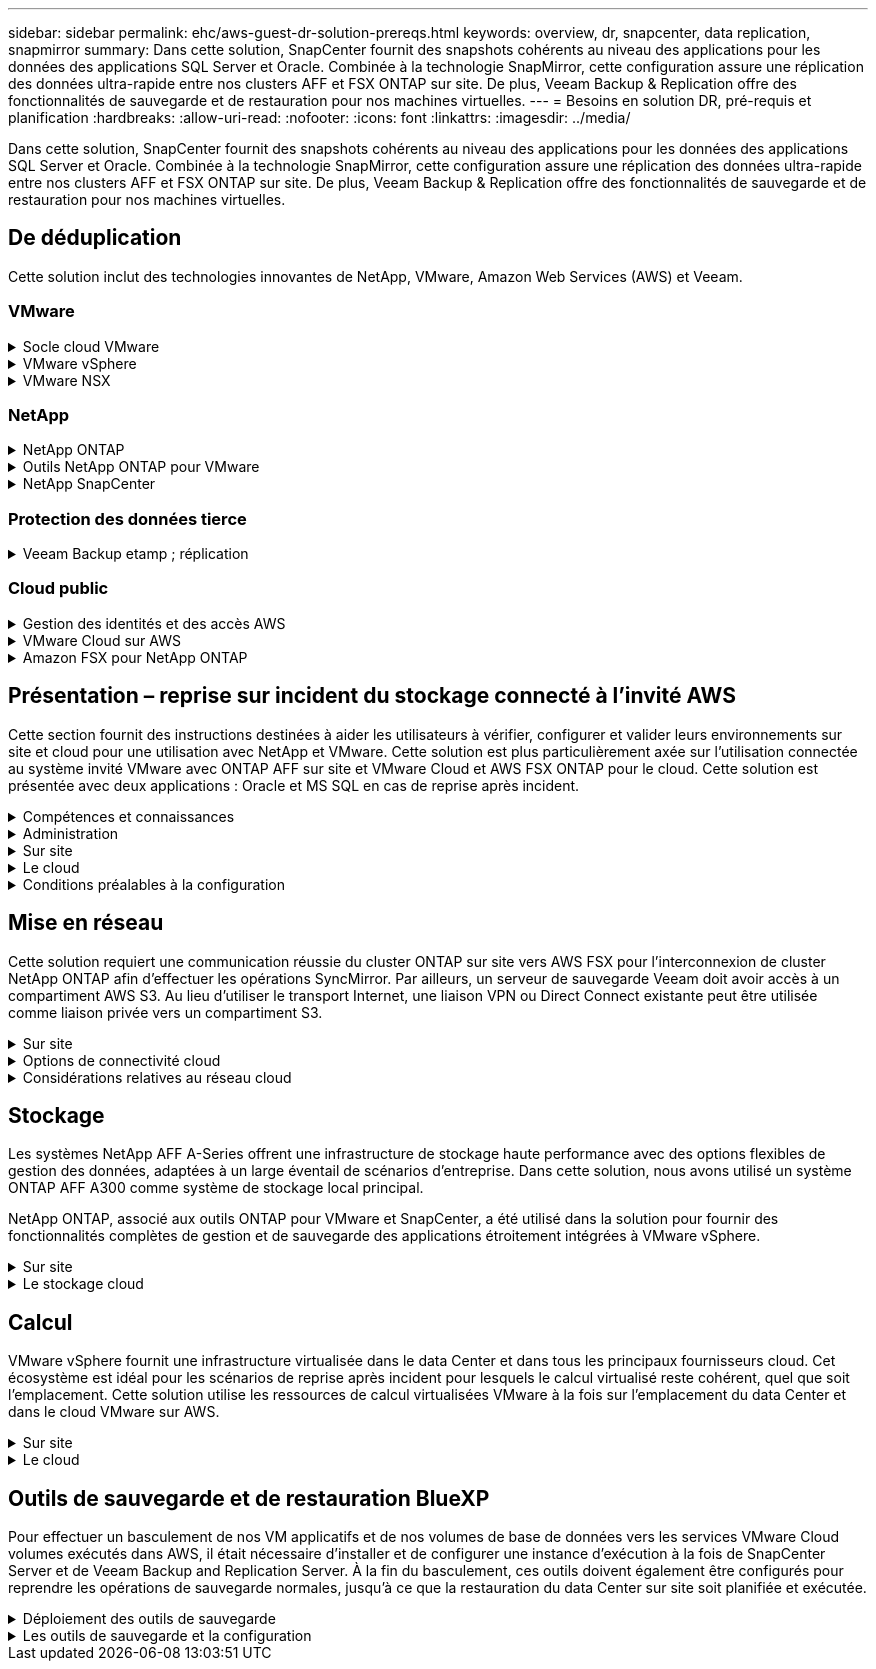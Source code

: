 ---
sidebar: sidebar 
permalink: ehc/aws-guest-dr-solution-prereqs.html 
keywords: overview, dr, snapcenter, data replication, snapmirror 
summary: Dans cette solution, SnapCenter fournit des snapshots cohérents au niveau des applications pour les données des applications SQL Server et Oracle. Combinée à la technologie SnapMirror, cette configuration assure une réplication des données ultra-rapide entre nos clusters AFF et FSX ONTAP sur site. De plus, Veeam Backup & Replication offre des fonctionnalités de sauvegarde et de restauration pour nos machines virtuelles. 
---
= Besoins en solution DR, pré-requis et planification
:hardbreaks:
:allow-uri-read: 
:nofooter: 
:icons: font
:linkattrs: 
:imagesdir: ../media/


[role="lead"]
Dans cette solution, SnapCenter fournit des snapshots cohérents au niveau des applications pour les données des applications SQL Server et Oracle. Combinée à la technologie SnapMirror, cette configuration assure une réplication des données ultra-rapide entre nos clusters AFF et FSX ONTAP sur site. De plus, Veeam Backup & Replication offre des fonctionnalités de sauvegarde et de restauration pour nos machines virtuelles.



== De déduplication

Cette solution inclut des technologies innovantes de NetApp, VMware, Amazon Web Services (AWS) et Veeam.



=== VMware

.Socle cloud VMware
[%collapsible]
====
La plateforme VMware Cloud Foundation intègre plusieurs offres de produits qui permettent aux administrateurs de provisionner les infrastructures logiques sur un environnement hétérogène. Ces infrastructures (appelées domaines) assurent des opérations cohérentes entre les clouds privés et publics. Le logiciel Cloud Foundation associé est une nomenclature qui identifie les composants prévalidés et qualifiés pour réduire les risques des clients et faciliter le déploiement.

Les composants du BOM Cloud Foundation sont les suivants :

* Créateur de cloud
* SDDC Manager
* Appliance VMware vCenter Server
* VMware ESXi
* VMware NSX
* Automatisation vRealize
* VRealize Suite Lifecycle Manager
* Insight de journalisation vRealize


Pour en savoir plus sur VMware Cloud Foundation, rendez-vous sur le https://docs.vmware.com/en/VMware-Cloud-Foundation/index.html["Documentation VMware Cloud Foundation"^].

====
.VMware vSphere
[%collapsible]
====
VMware vSphere est une plateforme de virtualisation qui transforme les ressources physiques en pools de calcul, de réseau et de stockage pouvant être utilisés pour répondre aux exigences des applications et de la charge de travail des clients. Les principaux composants de VMware vSphere sont les suivants :

* *ESXi.* cet hyperviseur VMware permet l'abstraction des processeurs de calcul, de la mémoire, du réseau et d'autres ressources et les met à disposition des machines virtuelles et des charges de travail de conteneurs.
* *VCenter.* VMware vCenter crée une expérience de gestion centralisée pour interagir avec les ressources de calcul, le réseau et le stockage dans le cadre de votre infrastructure virtuelle.


Les clients prennent conscience du potentiel de leur environnement vSphere à l'aide de NetApp ONTAP, qui propose une intégration poussée des produits, un support robuste, et des fonctionnalités puissantes et d'efficacité du stockage pour créer une architecture multicloud hybride robuste.

Pour plus d'informations sur VMware vSphere, veuillez suivre https://docs.vmware.com/en/VMware-vSphere/index.html["ce lien"^].

Pour plus d'informations sur les solutions NetApp avec VMware, suivez link:../vmware/vmware-on-netapp.html["ce lien"^].

====
.VMware NSX
[%collapsible]
====
Communément appelé hyperviseur réseau, VMware NSX utilise un modèle Software-defined pour connecter les charges de travail virtualisées. VMware NSX est omniprésent sur site et dans VMware Cloud sur AWS, où il est en mesure d'assurer la virtualisation et la sécurité du réseau pour les applications et les workloads des clients.

Pour plus d'informations sur VMware NSX, consultez https://docs.vmware.com/en/VMware-NSX-T-Data-Center/index.html["ce lien"^].

====


=== NetApp

.NetApp ONTAP
[%collapsible]
====
Depuis près de vingt ans, le logiciel NetApp ONTAP est une solution de stockage leader pour les environnements VMware vSphere. Il continue d'ajouter des fonctionnalités innovantes pour simplifier la gestion, tout en réduisant les coûts. L'association de ONTAP et de vSphere permet de réduire les dépenses liées au matériel hôte et aux logiciels VMware. Vous pouvez également protéger vos données à moindre coût grâce à des performances élevées prévisibles tout en profitant des fonctionnalités natives d'efficacité du stockage.

Pour plus d'informations sur NetApp ONTAP, suivez https://docs.vmware.com/en/VMware-Cloud-on-AWS/index.html["ce lien"^].

====
.Outils NetApp ONTAP pour VMware
[%collapsible]
====
Les outils ONTAP pour VMware combinent plusieurs plug-ins dans une seule appliance virtuelle qui permet de gérer de bout en bout le cycle de vie des machines virtuelles dans des environnements VMware qui utilisent les systèmes de stockage NetApp. Les outils ONTAP pour VMware comprennent les éléments suivants :

* *Virtual Storage Console (VSC)* exécute des tâches administratives complètes pour les machines virtuelles et les datastores grâce au stockage NetApp.
* *VASA Provider pour ONTAP.* permet une gestion basée sur des règles de stockage (SPBM) avec les volumes virtuels VMware (vvols) et le stockage NetApp.
* *Storage Replication adapter (SRA)*. Restauration de datastores vCenter et de machines virtuelles en cas de défaillance associée à VMware site Recovery Manager (SRM).


Les outils ONTAP pour VMware permettent aux utilisateurs de gérer non seulement le stockage externe, mais également de l'intégrer à vvols, ainsi qu'à VMware site Recovery Manager. Cela simplifie considérablement le déploiement et l'exploitation des systèmes de stockage NetApp à partir de votre environnement vCenter.

Pour plus d'informations sur les outils NetApp ONTAP pour VMware, suivez https://docs.netapp.com/us-en/ontap-tools-vmware-vsphere/index.html["ce lien"^].

====
.NetApp SnapCenter
[%collapsible]
====
Le logiciel SnapCenter est une plateforme qui permet de coordonner et de gérer facilement et en toute sécurité la protection de vos données sur l'ensemble des applications, bases de données et systèmes de fichiers. SnapCenter simplifie la sauvegarde, la restauration et la gestion du cycle de vie des clones en les transférant aux propriétaires d'applications, sans qu'il soit possible de superviser et de réguler l'activité au niveau des systèmes de stockage. Grâce à la gestion des données basée sur le stockage, SnapCenter améliore la performance et la disponibilité, tout en réduisant les temps consacré au développement et aux tests.

Le plug-in SnapCenter pour VMware vSphere prend en charge les opérations de sauvegarde et de restauration cohérentes avec les machines virtuelles (VM), les datastores et les disques de machines virtuelles (VMDK). Il prend également en charge les plug-ins SnapCenter spécifiques aux applications pour protéger les opérations de sauvegarde et de restauration cohérentes au niveau des applications pour les bases de données virtualisées et les systèmes de fichiers.

Pour plus d'informations sur NetApp SnapCenter, suivez https://docs.netapp.com/us-en/snapcenter/["ce lien"^].

====


=== Protection des données tierce

.Veeam Backup etamp ; réplication
[%collapsible]
====
Veeam Backup & Replication est une solution de sauvegarde, de restauration et de gestion des données pour les charges de travail cloud, virtuelles et physiques. Veeam Backup & Replication dispose d'intégrations spécialisées avec la technologie NetApp Snapshot pour une protection renforcée des environnements vSphere.

Pour plus d'informations sur Veeam Backup & Replication, consultez https://www.veeam.com/vm-backup-recovery-replication-software.html["ce lien"^].

====


=== Cloud public

.Gestion des identités et des accès AWS
[%collapsible]
====
Les environnements AWS contiennent une grande variété de produits, notamment le calcul, le stockage, les bases de données, le réseau, l'analytique et bien plus encore pour permettre aux entreprises de relever les défis. Les entreprises doivent être en mesure de définir qui est autorisé à accéder à ces produits, services et ressources. Il est tout aussi important de déterminer dans quelles conditions les utilisateurs sont autorisés à manipuler, modifier ou ajouter des configurations.

AWS Identity and Access Management (AIM) propose un plan de contrôle sécurisé pour la gestion de l'accès aux services et produits AWS. Des utilisateurs, des clés d'accès et des autorisations correctement configurés permettent de déployer VMware Cloud sur AWS et Amazon FSX.

Pour plus d'informations sur AIM, suivez la https://docs.aws.amazon.com/iam/index.html["ce lien"^].

====
.VMware Cloud sur AWS
[%collapsible]
====
VMware Cloud sur AWS permet au logiciel SDDC de VMware d'entreprise d'accéder au cloud AWS grâce à un accès optimisé aux services AWS natifs. Optimisée par VMware Cloud Foundation, VMware Cloud on AWS intègre les produits de virtualisation du calcul, du stockage et du réseau de VMware (VMware vSphere, VMware VSAN et VMware NSX), ainsi que la solution de gestion de VMware vCenter Server, optimisée pour s'exécuter sur une infrastructure AWS dédiée, élastique et sans système d'exploitation.

Pour plus d'informations sur VMware Cloud sur AWS, suivez https://docs.vmware.com/en/VMware-Cloud-on-AWS/index.html["ce lien"^].

====
.Amazon FSX pour NetApp ONTAP
[%collapsible]
====
Amazon FSX pour NetApp ONTAP est un système ONTAP entièrement intégré et entièrement géré, disponible en tant que service AWS natif. Il repose sur NetApp ONTAP et comprend des fonctionnalités déjà connues tout en offrant la simplicité d'un service cloud entièrement géré.

Amazon FSX pour ONTAP offre une prise en charge multiprotocole pour divers types de calcul, notamment VMware dans le cloud public ou sur site. Disponible pour les cas d'utilisation connectés à l'invité et les datastores NFS dans la présentation technique, Amazon FSX pour ONTAP permet aux entreprises de bénéficier des fonctionnalités familières de leurs environnements sur site et dans le cloud.

Pour plus d'informations sur Amazon FSX pour NetApp ONTAP, suivez https://aws.amazon.com/fsx/netapp-ontap/["ce lien"].

====


== Présentation – reprise sur incident du stockage connecté à l'invité AWS

Cette section fournit des instructions destinées à aider les utilisateurs à vérifier, configurer et valider leurs environnements sur site et cloud pour une utilisation avec NetApp et VMware. Cette solution est plus particulièrement axée sur l'utilisation connectée au système invité VMware avec ONTAP AFF sur site et VMware Cloud et AWS FSX ONTAP pour le cloud. Cette solution est présentée avec deux applications : Oracle et MS SQL en cas de reprise après incident.

.Compétences et connaissances
[%collapsible]
====
Plusieurs compétences et informations sont nécessaires pour accéder à Cloud Volumes Service pour AWS :

* Accès et connaissance de votre environnement sur site VMware et ONTAP.
* Accès à VMware Cloud et AWS, et connaissance de cette solution.
* L'accès à AWS et Amazon FSX ONTAP et leurs connaissances.
* Connaissance des ressources SDDC et AWS
* Connaissance de la connectivité réseau entre vos ressources sur site et cloud.
* Connaissances approfondies des scénarios de reprise après incident
* Connaissance pratique des applications déployées sur VMware.


====
.Administration
[%collapsible]
====
Qu'ils interagissent avec les ressources sur site ou dans le cloud, les utilisateurs et les administrateurs doivent avoir la possibilité et les droits de provisionner ces ressources là où ils en ont besoin, selon leurs autorisations. L'interaction de vos rôles et de vos autorisations pour les systèmes sur site, notamment ONTAP et VMware, ainsi que vos ressources cloud, y compris VMware Cloud et AWS, est essentielle à la réussite du déploiement du cloud hybride.

Les tâches d'administration suivantes doivent être en place pour concevoir une solution de reprise après incident avec VMware et ONTAP sur site et VMware Cloud sur AWS et FSX ONTAP.

* Rôles et comptes permettant de provisionner les éléments suivants :
+
** Les ressources de stockage de ONTAP
** Machines virtuelles VMware, datastores, etc
** VPC AWS et groupes de sécurité


* Le provisionnement d'un environnement VMware sur site et d'un environnement ONTAP
* Environnement cloud VMware
* Un système de fichiers Amazon pour FSX pour ONTAP
* Connectivité entre votre environnement sur site et AWS
* Connectivité pour votre VPC AWS


====
.Sur site
[%collapsible]
====
L'environnement virtuel VMware inclut des licences d'hôtes ESXi, de VMware vCenter Server, de réseau NSX et d'autres composants, comme illustré dans la figure suivante. Toutes les licences sont proposées différemment, et il est important de comprendre comment les composants sous-jacents consomment la capacité disponible sous licence.

image::dr-vmc-aws-image2.png[dr vmc aws image2]

.Hôtes ESXi
[%collapsible]
=====
Dans un environnement VMware, les hôtes de calcul sont déployés avec ESXi. Lorsqu'elle est sous licence avec vSphere sur différents niveaux de capacité, les machines virtuelles peuvent tirer parti des processeurs physiques sur chaque hôte et des fonctionnalités autorisées applicables.

=====
.VMware vCenter
[%collapsible]
=====
La gestion des hôtes ESXi et du stockage est l'une des nombreuses fonctionnalités mises à la disposition de l'administrateur VMware avec vCenter Server. À partir de VMware vCenter 7.0, trois éditions de VMware vCenter sont disponibles, en fonction de la licence :

* VCenter Server Essentials
* VCenter Server Foundation
* Standard du serveur vCenter


=====
.VMware NSX
[%collapsible]
=====
VMware NSX fournit aux administrateurs la flexibilité requise pour activer des fonctionnalités avancées. Les fonctions sont activées en fonction de la version de NSX-T Edition sous licence :

* Professionnel
* Avancé
* Enterprise plus
* Bureau distant/succursale


=====
.NetApp ONTAP
[%collapsible]
=====
Les licences avec NetApp ONTAP désignent la façon dont les administrateurs peuvent accéder à différentes fonctionnalités de stockage. Une licence est un enregistrement d'un ou plusieurs droits logiciels. L'installation de clés de licence, également appelées codes de licence, vous permet d'utiliser certaines fonctionnalités ou services sur votre système de stockage. Par exemple, ONTAP prend en charge tous les principaux protocoles client standard (NFS, SMB, FC, FCoE, iSCSI, Et NVMe/FC) via la licence.

Les licences de fonctions Data ONTAP sont émises sous forme de packages, chacun contenant plusieurs fonctions ou une seule fonctionnalité. Un package nécessite une clé de licence et l'installation de la clé vous permet d'accéder à toutes les fonctionnalités du package.

Les types de licence sont les suivants :

* *Licence verrouillée par un nœud.* l'installation d'une licence verrouillée par un nœud donne droit à la fonctionnalité sous licence d'un nœud. Pour que le cluster utilise la fonctionnalité sous licence, au moins un nœud doit être sous licence pour la fonctionnalité.
* *Licence maître/site.* Une licence maître ou site n'est pas liée à un numéro de série de système spécifique. Lorsque vous installez une licence de site, tous les nœuds du cluster ont droit à la fonctionnalité sous licence.
* *Licence de démonstration/temporaire.* une licence de démonstration ou temporaire expire après un certain temps. Cette licence vous permet d'essayer certaines fonctionnalités logicielles sans avoir à acheter de droits.
* *Licence de capacité (ONTAP Select et FabricPool uniquement).* une instance ONTAP Select est concédée sous licence en fonction de la quantité de données que l'utilisateur souhaite gérer. À partir de ONTAP 9.4, FabricPool nécessite une licence de capacité pour être utilisée avec un niveau de stockage tiers (par exemple, AWS).


=====
.NetApp SnapCenter
[%collapsible]
=====
SnapCenter nécessite plusieurs licences pour permettre les opérations de protection des données. Le type de licence SnapCenter que vous installez dépend de votre environnement de stockage et des fonctionnalités que vous souhaitez utiliser. La licence SnapCenter Standard protège les applications, les bases de données, les systèmes de fichiers et les machines virtuelles. Avant d'ajouter un système de stockage à SnapCenter, vous devez installer une ou plusieurs licences SnapCenter.

Pour assurer la protection des applications, des bases de données, des systèmes de fichiers et des machines virtuelles, vous devez disposer d'une licence standard basée sur le contrôleur installée sur votre système de stockage FAS ou AFF, ou d'une licence standard basée sur la capacité, installée sur vos plateformes ONTAP Select et Cloud Volumes ONTAP.

Consultez les conditions préalables suivantes à la sauvegarde SnapCenter pour cette solution :

* Un partage de volume et SMB créé sur le système ONTAP sur site pour localiser la base de données sauvegardée et les fichiers de configuration.
* Relation SnapMirror entre le système ONTAP sur site et FSX ou CVO dans le compte AWS. Utilisé pour le transport de l'instantané contenant la base de données SnapCenter sauvegardée et les fichiers de configuration.
* Windows Server installé dans le compte cloud, soit sur une instance EC2, soit sur une VM dans le SDDC VMware Cloud.
* SnapCenter installé sur l'instance Windows EC2 ou le VM dans VMware Cloud.


=====
.MS SQL
[%collapsible]
=====
Dans le cadre de cette validation, nous utilisons MS SQL pour démontrer la reprise sur incident.

Pour plus d'informations sur les meilleures pratiques avec MS SQL et NetApp ONTAP, vous pouvez suivre https://www.netapp.com/media/8585-tr4590.pdf["ce lien"^].

=====
.Oracle
[%collapsible]
=====
Dans le cadre de cette validation, nous utilisons ORACLE pour démontrer la reprise sur incident. Pour plus d'informations sur les meilleures pratiques avec ORACLE et NetApp ONTAP, vous pouvez suivre https://docs.netapp.com/us-en/ontap-apps-dbs/oracle/oracle-overview.html["ce lien"^].

=====
.Veeam
[%collapsible]
=====
Dans le cadre de cette validation, nous utilisons Veeam pour démontrer la reprise sur incident. Pour plus d'informations sur les meilleures pratiques avec Veeam et NetApp ONTAP, vous trouverez ci-dessous https://www.veeam.com/wp-netapp-configuration-best-practices-guide.html["ce lien"^].

=====
====
.Le cloud
[%collapsible]
====
.AWS
[%collapsible]
=====
Vous devez être en mesure d'effectuer les tâches suivantes :

* Déployer et configurer des services de domaine.
* Déployez ONTAP FSX en fonction des exigences des applications dans un VPC donné.
* Configurez le cloud VMware sur la passerelle de calcul AWS pour permettre le trafic depuis FSX ONTAP.
* Configurez un groupe de sécurité AWS pour permettre la communication entre VMware Cloud sur les sous-réseaux AWS et les sous-réseaux VPC AWS lors du déploiement du service FSX ONTAP.


=====
.Cloud VMware
[%collapsible]
=====
Vous devez être en mesure d'effectuer les tâches suivantes :

* Configurer VMware Cloud sur un SDDC AWS


=====
.Vérification du compte Cloud Manager
[%collapsible]
=====
Les ressources doivent être déployées avec NetApp Cloud Manager. Pour vérifier que vous pouvez effectuer les tâches suivantes :

* https://docs.netapp.com/us-en/cloud-manager-setup-admin/task-signing-up.html["Inscrivez-vous à Cloud Central"^] si ce n'est pas déjà fait.
* https://docs.netapp.com/us-en/cloud-manager-setup-admin/task-logging-in.html["Connectez-vous à Cloud Manager"^].
* https://docs.netapp.com/us-en/cloud-manager-setup-admin/task-setting-up-netapp-accounts.html["Configurez des espaces de travail et des utilisateurs"^].
* https://docs.netapp.com/us-en/cloud-manager-setup-admin/concept-connectors.html["Créer un connecteur"^].


=====
.Amazon FSX pour NetApp ONTAP
[%collapsible]
=====
Une fois un compte AWS créé, vous devez pouvoir effectuer la tâche suivante :

* Créez un utilisateur d'administration IAM capable de provisionner Amazon FSX pour le système de fichiers NetApp ONTAP.


=====
====
.Conditions préalables à la configuration
[%collapsible]
====
Étant donné les différentes topologies dont les clients disposent, cette section se concentre sur les ports nécessaires pour permettre la communication entre les ressources sur site et dans le cloud.

.Points requis pour les ports et le pare-feu
[%collapsible]
=====
Les tableaux suivants décrivent les ports qui doivent être activés dans l'ensemble de votre infrastructure.

Pour obtenir la liste plus complète des ports requis pour le logiciel Veeam Backup & Replication, suivez ces instructions https://helpcenter.veeam.com/docs/backup/vsphere/used_ports.html?zoom_highlight=port+requirements&ver=110["ce lien"^].

Pour obtenir une liste plus complète des ports requis pour SnapCenter, suivez la https://docs.netapp.com/ocsc-41/index.jsp?topic=%2Fcom.netapp.doc.ocsc-isg%2FGUID-6B5E4464-FE9A-4D2A-B526-E6F4298C9550.html["ce lien"^].

Le tableau suivant répertorie la configuration requise pour les ports Veeam pour Microsoft Windows Server.

|===
| De | À | Protocole | Port | Remarques 


| Serveur de sauvegarde | Serveur Microsoft Windows | TCP | 445 | Port requis pour le déploiement des composants Veeam Backup & Replication. 


| Proxy de sauvegarde |  | TCP | 6160 | Port par défaut utilisé par le service Veeam installer. 


| Référentiel de sauvegarde |  | TCP | 2500 à 3500 | Plage par défaut de ports utilisés comme canaux de transmission de données et pour la collecte de fichiers journaux. 


| Montez le serveur |  | TCP | 6162 | Port par défaut utilisé par le Data Mover Veeam. 
|===

NOTE: Pour chaque connexion TCP utilisée par un travail, un port de cette plage est affecté.

Le tableau suivant répertorie la configuration requise pour les ports Veeam pour Linux Server.

|===
| De | À | Protocole | Port | Remarques 


| Serveur de sauvegarde | Serveur Linux | TCP | 22 | Port utilisé comme canal de contrôle de la console vers l'hôte Linux cible. 


|  |  | TCP | 6162 | Port par défaut utilisé par le Data Mover Veeam. 


|  |  | TCP | 2500 à 3500 | Plage par défaut de ports utilisés comme canaux de transmission de données et pour la collecte de fichiers journaux. 
|===

NOTE: Pour chaque connexion TCP utilisée par un travail, un port de cette plage est affecté.

Le tableau suivant répertorie la configuration requise pour le port de Veeam Backup Server.

|===
| De | À | Protocole | Port | Remarques 


| Serveur de sauvegarde | Serveur vCenter | HTTPS, TCP | 443 | Port par défaut utilisé pour les connexions à vCenter Server. Port utilisé comme canal de contrôle de la console vers l'hôte Linux cible. 


|  | Microsoft SQL Server hébergeant la base de données de configuration Veeam Backup & Replication | TCP | 1443 | Port utilisé pour la communication avec Microsoft SQL Server sur lequel la base de données de configuration Veeam Backup & Replication est déployée (si vous utilisez une instance par défaut de Microsoft SQL Server). 


|  | Serveur DNS avec résolution de nom de tous les serveurs de sauvegarde | TCP | 3389 | Port utilisé pour la communication avec le serveur DNS 
|===

NOTE: Si vous utilisez vCloud Director, veillez à ouvrir le port 443 sur les serveurs vCenter sous-jacents.

Le tableau suivant répertorie la configuration requise pour le port de Veeam Backup Proxy.

|===
| De | À | Protocole | Port | Remarques 


| Serveur de sauvegarde | Proxy de sauvegarde | TCP | 6210 | Port par défaut utilisé par le service d'intégration Veeam Backup VSS pour créer un snapshot VSS au cours de la sauvegarde de partage de fichiers SMB. 


| Proxy de sauvegarde | Serveur vCenter | TCP | 1443 | Port de service Web VMware par défaut pouvant être personnalisé dans les paramètres de vCenter. 
|===
Le tableau suivant répertorie les exigences en matière de ports SnapCenter.

|===
| Type de port | Protocole | Port | Remarques 


| Port de gestion SnapCenter | HTTPS | 8146 | Ce port est utilisé pour la communication entre le client SnapCenter (l'utilisateur SnapCenter) et le serveur SnapCenter. Utilisé également pour la communication entre les hôtes du plug-in et le serveur SnapCenter. 


| Port de communication SMCore de SnapCenter | HTTPS | 8043 | Ce port est utilisé pour la communication entre le serveur SnapCenter et les hôtes sur lesquels les plug-ins SnapCenter sont installés. 


| Hôtes du plug-in Windows, installation | TCP | 135 février 445 | Ces ports sont utilisés pour la communication entre le serveur SnapCenter et l'hôte sur lequel le plug-in est installé. Les orifices peuvent être fermés après l'installation. De plus, Windows Instrumentation Services recherche les ports 49152 à 65535, qui doivent être ouverts. 


| Hôtes de plug-in Linux, installation | SSH | 22 | Ces ports sont utilisés pour la communication entre le serveur SnapCenter et l'hôte sur lequel le plug-in est installé. Les ports sont utilisés par SnapCenter pour copier les binaires du package vers les hôtes du plug-in Linux. 


| Package de plug-ins SnapCenter pour Windows/Linux | HTTPS | 8145 | Ce port est utilisé pour la communication entre SMCore et les hôtes sur lesquels les plug-ins SnapCenter sont installés. 


| Port du serveur VMware vSphere vCenter | HTTPS | 443 | Ce port est utilisé pour la communication entre le plug-in SnapCenter pour VMware vSphere et le serveur vCenter. 


| Plug-in SnapCenter pour port VMware vSphere | HTTPS | 8144 | Ce port est utilisé pour les communications à partir du client Web vCenter vSphere et du serveur SnapCenter. 
|===
=====
====


== Mise en réseau

Cette solution requiert une communication réussie du cluster ONTAP sur site vers AWS FSX pour l'interconnexion de cluster NetApp ONTAP afin d'effectuer les opérations SyncMirror. Par ailleurs, un serveur de sauvegarde Veeam doit avoir accès à un compartiment AWS S3. Au lieu d'utiliser le transport Internet, une liaison VPN ou Direct Connect existante peut être utilisée comme liaison privée vers un compartiment S3.

.Sur site
[%collapsible]
====
ONTAP prend en charge tous les principaux protocoles de stockage utilisés pour la virtualisation, y compris iSCSI, Fibre Channel (FC), Fibre Channel over Ethernet (FCoE) ou NVMe/FC (non-volatile Memory Express over Fibre Channel) pour les environnements SAN. ONTAP supporte également les protocoles NFS (v3 et v4.1) et SMB ou S3 pour les connexions invité. Vous pouvez choisir ce qui fonctionne le mieux pour votre environnement et combiner des protocoles en fonction de vos besoins sur un seul système. Par exemple, vous pouvez augmenter l'utilisation générale des datastores NFS en utilisant quelques LUN iSCSI ou des partages invités.

Cette solution exploite les datastores NFS pour les datastores sur site pour les disques VMDK invités et iSCSI et NFS pour les données d'applications invité.

.Réseaux clients
[%collapsible]
=====
Les ports réseau VMkernel et le réseau Software-defined assurent la connectivité aux hôtes ESXi afin de communiquer avec des éléments externes à l'environnement VMware. La connectivité dépend du type d'interfaces VMkernel utilisées.

Pour cette solution, les interfaces VMkernel suivantes ont été configurées :

* Gestion
* VMotion
* NFS
* ISCSI


=====
.Réseaux de stockage provisionnés
[%collapsible]
=====
Une LIF (Logical interface) représente un point d'accès réseau à un nœud du cluster. Cela permet la communication avec les machines virtuelles de stockage qui hébergent les données auxquelles les clients ont accès. Vous pouvez configurer les LIF sur les ports sur lesquels le cluster envoie et reçoit des communications sur le réseau.

Pour cette solution, la LIF est configurée pour les protocoles de stockage suivants :

* NFS
* ISCSI


=====
====
.Options de connectivité cloud
[%collapsible]
====
Les clients disposent de nombreuses options pour connecter leur environnement sur site à des ressources cloud, notamment pour le déploiement de topologies VPN ou Direct Connect.

.Réseau privé virtuel (VPN)
[%collapsible]
=====
Les VPN (réseaux privés virtuels) sont souvent utilisés pour créer un tunnel IPSec sécurisé avec des réseaux Internet ou MPLS privés. Un VPN est facile à configurer, mais il manque de fiabilité (si basé sur Internet) et de vitesse. Le point final peut être résilié dans le VPC AWS ou dans le SDDC VMware Cloud. Pour cette solution de reprise après incident, nous avons créé la connectivité à AWS FSX pour NetApp ONTAP à partir du réseau sur site. Il peut donc être résilié sur le VPC AWS (Virtual Private Gateway ou Transit Gateway) où FSX pour NetApp ONTAP est connecté.

La configuration VPN peut être basée sur une route ou sur des règles. Avec une configuration basée sur une route, les points de terminaison échangent automatiquement les routes et la configuration apprend la route vers les sous-réseaux nouvellement créés. Avec une configuration basée sur des règles, vous devez définir les sous-réseaux locaux et distants et, lorsque de nouveaux sous-réseaux sont ajoutés et autorisés à communiquer dans le tunnel IPSec, vous devez mettre à jour les routes.


NOTE: Si le tunnel VPN IPSec n'est pas créé sur la passerelle par défaut, les routes réseau distantes doivent être définies dans les tables de routage via le point d'extrémité du tunnel VPN local.

La figure suivante illustre les options de connexion VPN types.

image::dr-vmc-aws-image3.png[dr vmc aws image3]

=====
.Connexion directe
[%collapsible]
=====
Direct Connect fournit une liaison dédiée au réseau AWS. Les connexions dédiées créent des liaisons vers AWS à l'aide d'un port Ethernet de 1 Gbits/s, 10 Gbits/s ou 100 Gbits/s. Les partenaires AWS Direct Connect offrent des connexions hébergées via des liaisons réseau établies entre eux et AWS, et sont disponibles de 50 Mbit/s à 10 Gbit/s. Par défaut, le trafic est non chiffré. Toutefois, des options sont disponibles pour sécuriser le trafic avec MACsec ou IPsec. MACsec fournit un cryptage de couche 2 tandis que IPSec fournit un cryptage de couche 3. MACsec fournit une meilleure sécurité en masquant les appareils qui communiquent.

Les clients doivent disposer de leur équipement de routeur sur un site AWS Direct Connect. Pour ce faire, vous pouvez travailler avec le réseau de partenaires AWS (APN). Une connexion physique est établie entre ce routeur et le routeur AWS. Pour permettre l'accès à FSX pour NetApp ONTAP sur VPC, vous devez disposer d'une interface virtuelle privée ou d'une interface virtuelle de transit à partir de Direct Connect vers un VPC. Son interface virtuelle privée limite l'évolutivité de la connexion Direct Connect vers VPC.

La figure suivante illustre les options de l'interface Direct Connect.

image::dr-vmc-aws-image4.png[dr vmc aws image4]

=====
.Passerelle de transit
[%collapsible]
=====
La passerelle de transit est une structure au niveau de la région qui permet une évolutivité accrue d'une connexion Direct Connect-to-VPC dans une région. Si une connexion inter-région est nécessaire, les passerelles de transit doivent être pétrées. Pour plus d'informations, consultez la https://docs.aws.amazon.com/directconnect/latest/UserGuide/Welcome.html["Documentation AWS Direct Connect"^].

=====
====
.Considérations relatives au réseau cloud
[%collapsible]
====
Dans le cloud, l'infrastructure réseau sous-jacente est gérée par le fournisseur de services cloud, tandis que les clients doivent gérer les réseaux de VPC, les sous-réseaux, les tables d'acheminement, etc. Ils doivent également gérer les segments de réseau NSX à la périphérie de calcul. Le SDDC regroupe les routes pour le VPC et Transit Connect externe.

Lorsque la solution FSX pour NetApp ONTAP avec disponibilité de plusieurs zones de disponibilité est déployée sur un VPC connecté au cloud VMware, le trafic iSCSI reçoit les mises à jour de la table d'acheminement nécessaires pour permettre la communication. Par défaut, aucune route n'est disponible depuis VMware Cloud vers le sous-réseau NFS/SMB ONTAP FSX sur le VPC connecté pour les déploiements en plusieurs zones de disponibilité. Pour définir ce routage, nous avons utilisé le groupe VMware Cloud SDDC, qui est une passerelle de transit gérée par VMware, afin de permettre la communication entre les SDDC VMware Cloud dans la même région, ainsi qu'avec les VPC externes et d'autres passerelles de transit.


NOTE: Des coûts de transfert de données sont associés à l'utilisation d'une passerelle de transit. Pour plus de détails sur les coûts spécifiques à une région, voir https://aws.amazon.com/transit-gateway/pricing/["ce lien"^].

Le déploiement de VMware Cloud SDDC peut s'effectuer dans une zone de disponibilité unique, à l'instar d'un seul data Center. Une option de cluster étendu est également disponible, ce qui ressemble à une solution NetApp MetroCluster qui offre une plus grande disponibilité et réduit les temps d'indisponibilité en cas de défaillance de zone de disponibilité.

Pour minimiser les coûts de transfert de données, conservez les instances ou services VMware Cloud SDDC et AWS dans la même zone de disponibilité. Il est préférable de la comparer avec un ID de zone de disponibilité plutôt qu'avec un nom, car AWS fournit la liste de commandes AZ propre au compte afin de répartir la charge entre les zones de disponibilité. Par exemple, un compte (US-East-1a) pourrait indiquer l'ID AZ 1 alors qu'un autre compte (US-East-1c) peut désigner l'ID AZ 1. L'ID de zone de disponibilité peut être récupéré de plusieurs façons. Dans l'exemple suivant, nous avons récupéré l'ID AZ du sous-réseau VPC.

image::dr-vmc-aws-image5.png[dr vmc aws image5]

Dans le SDDC VMware Cloud, la gestion du réseau est gérée avec NSX, et la passerelle de périphérie (routeur Tier 0) qui gère le port de liaison ascendante du trafic Nord-Sud est connectée au VPC AWS. La passerelle de calcul et les passerelles de gestion (routeurs de niveau 1) gèrent le trafic est-ouest. Si les ports de liaison ascendante de la périphérie sont utilisés de manière intensive, vous pouvez créer des groupes de trafic à associer à des adresses IP ou des sous-réseaux spécifiques à l'hôte. La création d'un groupe de trafic crée des nœuds de périphérie supplémentaires pour séparer le trafic. Vérifier le https://docs.vmware.com/en/VMware-Cloud-on-AWS/services/com.vmware.vmc-aws-networking-security/GUID-306D3EDC-F94E-4216-B306-413905A4A784.html["Documentation VMware"^] Nombre minimal d'hôtes vSphere requis pour utiliser une configuration multi-périphérie.

.Réseaux clients
[%collapsible]
=====
Lorsque vous provisionnez l'SDDC VMware Cloud, les ports VMKernel sont déjà configurés et sont prêts à être utilisés. VMware gère ces ports, sans qu'aucune mise à jour ne soit nécessaire.

La figure suivante illustre un exemple d'informations sur le VMKernel de l'hôte.

image::dr-vmc-aws-image6.png[dr vmc aws image6]

=====
.Réseaux de stockage provisionnés (iSCSI, NFS)
[%collapsible]
=====
Pour les réseaux de stockage invités d'ordinateurs virtuels, nous créons généralement des groupes de ports. Avec NSX, nous créons des segments qui sont utilisés sur vCenter en tant que groupes de ports. Comme les réseaux de stockage se trouvent dans un sous-réseau routable, vous pouvez accéder aux LUN ou monter les exportations NFS à l'aide de la carte réseau par défaut, même sans créer de segments de réseau distincts. Pour séparer le trafic de stockage, vous pouvez créer des segments supplémentaires, définir des règles et contrôler la taille de MTU sur ces segments. Pour assurer la tolérance aux pannes, il est préférable d'avoir au moins deux segments dédiés au réseau de stockage. Comme nous l'avons mentionné précédemment, si la bande passante de liaison ascendante devient un problème, vous pouvez créer des groupes de trafic et attribuer des préfixes IP et des passerelles pour effectuer un routage basé sur la source.

Nous recommandons de faire correspondre les segments du SDDC de reprise après incident à l'environnement source pour éviter de deviner le mappage de segments de réseau lors du basculement.

=====
.Groupes de sécurité
[%collapsible]
=====
De nombreuses options de sécurité offrent une communication sécurisée sur le VPC AWS et le réseau SDDC VMware Cloud. Dans le réseau VMware Cloud SDDC, vous pouvez utiliser le flux de trace de NSX pour identifier le chemin, y compris les règles utilisées. Ensuite, vous pouvez utiliser un analyseur réseau sur le réseau VPC pour identifier le chemin, notamment les tables de routage, les groupes de sécurité et les listes de contrôle d'accès au réseau, qui sont consommées pendant le flux.

=====
====


== Stockage

Les systèmes NetApp AFF A-Series offrent une infrastructure de stockage haute performance avec des options flexibles de gestion des données, adaptées à un large éventail de scénarios d'entreprise. Dans cette solution, nous avons utilisé un système ONTAP AFF A300 comme système de stockage local principal.

NetApp ONTAP, associé aux outils ONTAP pour VMware et SnapCenter, a été utilisé dans la solution pour fournir des fonctionnalités complètes de gestion et de sauvegarde des applications étroitement intégrées à VMware vSphere.

.Sur site
[%collapsible]
====
Nous avons utilisé le stockage ONTAP pour les datastores VMware qui hébergeaient les machines virtuelles et leurs fichiers VMDK. VMware prend en charge plusieurs protocoles de stockage pour les datastores connectés. Dans cette solution, nous avons utilisé des volumes NFS pour les datastores sur les hôtes ESXi. Cependant, les systèmes de stockage ONTAP prennent en charge tous les protocoles pris en charge par VMware.

La figure suivante décrit les options de stockage VMware.

image::dr-vmc-aws-image7.png[dr vmc aws image7]

Les volumes ONTAP ont été utilisés pour le stockage connecté aux invités iSCSI et NFS pour nos machines virtuelles applicatives. Nous avons utilisé les protocoles de stockage suivants pour les données d'application :

* Volumes NFS pour les fichiers de base de données Oracle connectés à l'invité.
* LUN iSCSI pour les bases de données Microsoft SQL Server connectées à l'invité et les journaux de transactions.


|===
| Système d'exploitation | Type de base de données | Protocole de stockage | Description du volume 


| Windows Server 2019 | SQL Server 2019 | ISCSI | Fichiers de base de données 


|  |  | ISCSI | Fichiers journaux 


| Oracle Linux 8.5 | Oracle 19c | NFS | Binaire Oracle 


|  |  | NFS | Données Oracle 


|  |  | NFS | Fichiers de restauration Oracle 
|===
Nous avons également utilisé le stockage ONTAP pour le référentiel de sauvegarde Veeam principal ainsi que pour une cible de sauvegarde pour les sauvegardes de base de données SnapCenter.

* Partage SMB pour le référentiel de sauvegarde Veeam.
* Partage SMB en tant que cible des sauvegardes de bases de données SnapCenter.


====
.Le stockage cloud
[%collapsible]
====
Cette solution inclut VMware Cloud sur AWS pour l'hébergement de machines virtuelles restaurées dans le cadre du processus de basculement. À ce jour, VMware prend en charge le stockage VSAN pour les datastores hébergeant les machines virtuelles et les VMDK.

La solution FSX pour ONTAP est utilisée comme stockage secondaire pour les données d'application mises en miroir à l'aide de SnapCenter et SyncMirror. Dans le cadre du processus de basculement, le cluster FSX pour ONTAP est converti en stockage primaire et les applications de base de données peuvent reprendre le fonctionnement normal s'exécutant sur le cluster de stockage FSX.

.Configuration d'Amazon FSX pour NetApp ONTAP
[%collapsible]
=====
Pour déployer AWS FSX pour NetApp ONTAP à l'aide de Cloud Manager, suivez les instructions indiquées à l'adresse https://docs.netapp.com/us-en/cloud-manager-fsx-ontap/start/task-getting-started-fsx.html["ce lien"^].

Une fois FSX ONTAP déployé, effectuez un glisser-déposer des instances ONTAP sur site dans FSX ONTAP pour lancer la configuration de la réplication des volumes.

La figure suivante représente notre environnement FSX ONTAP.

image::dr-vmc-aws-image8.png[dr vmc aws image8]

=====
.Interfaces réseau créées
[%collapsible]
=====
FSX pour NetApp ONTAP dispose d'interfaces réseau préconfigurées et prêtes à l'emploi pour les réseaux iSCSI, NFS, SMB et inter-cluster.

=====
.Stockage de datastore de VM
[%collapsible]
=====
Le SDDC VMware Cloud est fourni avec deux datastores VSAN nommés `vsandatastore` et `workloaddatastore`. Nous avons utilisé `vsandatastore` Pour héberger des VM de gestion avec accès limité aux informations d'identification cloud admin Pour les charges de travail, nous avons utilisé `workloaddatastore`.

=====
====


== Calcul

VMware vSphere fournit une infrastructure virtualisée dans le data Center et dans tous les principaux fournisseurs cloud. Cet écosystème est idéal pour les scénarios de reprise après incident pour lesquels le calcul virtualisé reste cohérent, quel que soit l'emplacement. Cette solution utilise les ressources de calcul virtualisées VMware à la fois sur l'emplacement du data Center et dans le cloud VMware sur AWS.

.Sur site
[%collapsible]
====
Cette solution utilise des serveurs HPE ProLiant DL360 Gen 10 exécutant VMware vSphere v7.0U3. Nous avons déployé six instances de calcul pour fournir les ressources adéquates à nos serveurs SQL Server et Oracle.

Nous avons déployé 10 machines virtuelles Windows Server 2019 exécutant SQL Server 2019 avec des tailles de base de données variables et 10 machines virtuelles Oracle Linux 8.5 qui exécutent Oracle 19c, une nouvelle fois, avec des bases de données de tailles variables.

====
.Le cloud
[%collapsible]
====
Nous avons déployé un SDDC dans VMware Cloud sur AWS avec deux hôtes pour fournir les ressources adéquates afin d'exécuter les machines virtuelles restaurées à partir de notre site principal.

image::dr-vmc-aws-image9.png[dr vmc aws image9]

====


== Outils de sauvegarde et de restauration BlueXP

Pour effectuer un basculement de nos VM applicatifs et de nos volumes de base de données vers les services VMware Cloud volumes exécutés dans AWS, il était nécessaire d'installer et de configurer une instance d'exécution à la fois de SnapCenter Server et de Veeam Backup and Replication Server. À la fin du basculement, ces outils doivent également être configurés pour reprendre les opérations de sauvegarde normales, jusqu'à ce que la restauration du data Center sur site soit planifiée et exécutée.

.Déploiement des outils de sauvegarde
[%collapsible]
====
Le serveur SnapCenter et le serveur Veeam Backup & Replication peuvent être installés dans le SDDC VMware Cloud ou sur des instances EC2 résidant dans un VPC avec la connectivité réseau dans l'environnement VMware Cloud.

.Serveur SnapCenter
[%collapsible]
=====
Le logiciel SnapCenter est disponible sur le site du support NetApp et peut être installé sur les systèmes Microsoft Windows résidant dans un domaine ou dans un groupe de travail. Un guide de planification détaillé et des instructions d'installation sont disponibles sur le link:https://docs.netapp.com/us-en/snapcenter/install/install_workflow.html["Centre de documentation NetApp"^].

Le logiciel SnapCenter est disponible à l'adresse https://mysupport.netapp.com["ce lien"^].

=====
.Veeam Backup &amp ; serveur de réplication
[%collapsible]
=====
Vous pouvez installer le serveur Veeam Backup & Replication sur un serveur Windows dans VMware Cloud sur AWS ou sur une instance EC2. Pour obtenir des conseils détaillés sur la mise en œuvre, reportez-vous au https://www.veeam.com/documentation-guides-datasheets.html["Documentation technique du centre d'aide Veeam"^].

=====
====
.Les outils de sauvegarde et la configuration
[%collapsible]
====
Une fois installés, SnapCenter et Veeam Backup & Replication doivent être configurés pour que la restauration des données vers VMware Cloud sur AWS s'effectue sur les tâches nécessaires.

. Configuration SnapCenter


[]
=====
Pour restaurer les données d'application mises en miroir vers FSX ONTAP, vous devez d'abord effectuer une restauration complète de la base de données SnapCenter sur site. Une fois ce processus terminé, la communication avec les machines virtuelles est rétablie, et les sauvegardes des applications peuvent maintenant reprendre l'utilisation de FSX ONTAP comme stockage primaire.

Pour obtenir la liste des étapes à suivre sur le serveur SnapCenter résidant dans AWS, consultez la section link:aws-guest-dr-solution-overview.html#deploy-secondary-snapcenter["Déployez un serveur SnapCenter secondaire Windows"].

=====
.Veeam Backup & amp ; configuration de la réplication
[%collapsible]
=====
Pour restaurer les machines virtuelles qui ont été sauvegardées sur le stockage Amazon S3, le serveur Veeam doit être installé sur un serveur Windows et configuré pour communiquer avec VMware Cloud, FSX ONTAP, ainsi qu'avec le compartiment S3 contenant le référentiel de sauvegarde d'origine. Le service informatique doit également configurer un nouveau référentiel de sauvegarde sur FSX ONTAP afin de réaliser de nouvelles sauvegardes sur les machines virtuelles une fois restaurées.

Pour obtenir la liste complète des étapes requises pour effectuer le basculement des machines virtuelles d'application, consultez la section link:aws-guest-dr-solution-overview.html#deploy-secondary-veeam["Déploiement du système Veeam Backup etamp secondaire ; Replication Server"].

=====
====